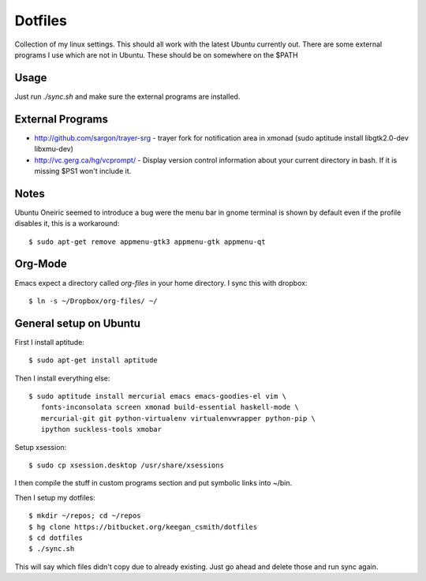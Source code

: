 ==========
 Dotfiles
==========

Collection of my linux settings. This should all work with the latest Ubuntu
currently out. There are some external programs I use which are not in
Ubuntu. These should be on somewhere on the $PATH

Usage
=====

Just run `./sync.sh` and make sure the external programs are installed.

External Programs
=================

* http://github.com/sargon/trayer-srg - trayer fork for notification area in
  xmonad (sudo aptitude install libgtk2.0-dev libxmu-dev)
* http://vc.gerg.ca/hg/vcprompt/ - Display version control information about
  your current directory in bash. If it is missing $PS1 won't include it.

Notes
=====

Ubuntu Oneiric seemed to introduce a bug were the menu bar in gnome terminal
is shown by default even if the profile disables it, this is a workaround::

  $ sudo apt-get remove appmenu-gtk3 appmenu-gtk appmenu-qt

Org-Mode
========

Emacs expect a directory called `org-files` in your home directory. I sync
this with dropbox::

  $ ln -s ~/Dropbox/org-files/ ~/

General setup on Ubuntu
=======================

First I install aptitude::

  $ sudo apt-get install aptitude

Then I install everything else::

  $ sudo aptitude install mercurial emacs emacs-goodies-el vim \
     fonts-inconsolata screen xmonad build-essential haskell-mode \
     mercurial-git git python-virtualenv virtualenvwrapper python-pip \
     ipython suckless-tools xmobar
     

Setup xsession::

  $ sudo cp xsession.desktop /usr/share/xsessions

I then compile the stuff in custom programs section and put symbolic links
into ~/bin.

Then I setup my dotfiles::

  $ mkdir ~/repos; cd ~/repos
  $ hg clone https://bitbucket.org/keegan_csmith/dotfiles
  $ cd dotfiles
  $ ./sync.sh

This will say which files didn't copy due to already existing. Just go ahead
and delete those and run sync again.
